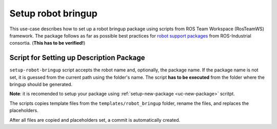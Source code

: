 ==========================================
Setup robot bringup
==========================================
.. _uc-setup-robot-bringup:

This use-case describes how to set up a robot bringup package using scripts from ROS Team Workspace (RosTeamWS) framework.
The package follows as far as possible best practices for `robot support packages <http://wiki.ros.org/Industrial/Tutorials/WorkingWithRosIndustrialRobotSupportPackages>`_ from ROS-Industrial consortia. (**This has to be verified!**)


Script for Setting up Description Package
============================================

``setup-robot-bringup`` script accepts the robot name and, optionally, the package name.
If the package name is not set, it is guessed from the current path using the folder's name.
The script **has to be executed** from the folder where the bringup should be generated.

**Note**: it is recomended to setup your package using :ref:`setup-new-package <uc-new-package>` scritpt.

The scripts copies template files from the ``templates/robot_bringup`` folder, rename the files, and replaces the placeholders.

.. code-block:: bash
   :caption: Usage of script for setting up the robot bringup.
   :name: setup-robot-bringup

   setup-robot-bringup ROBOT_NAME [PKG_NAME]


After all files are copied and placeholders set, a commit is automatically created.
